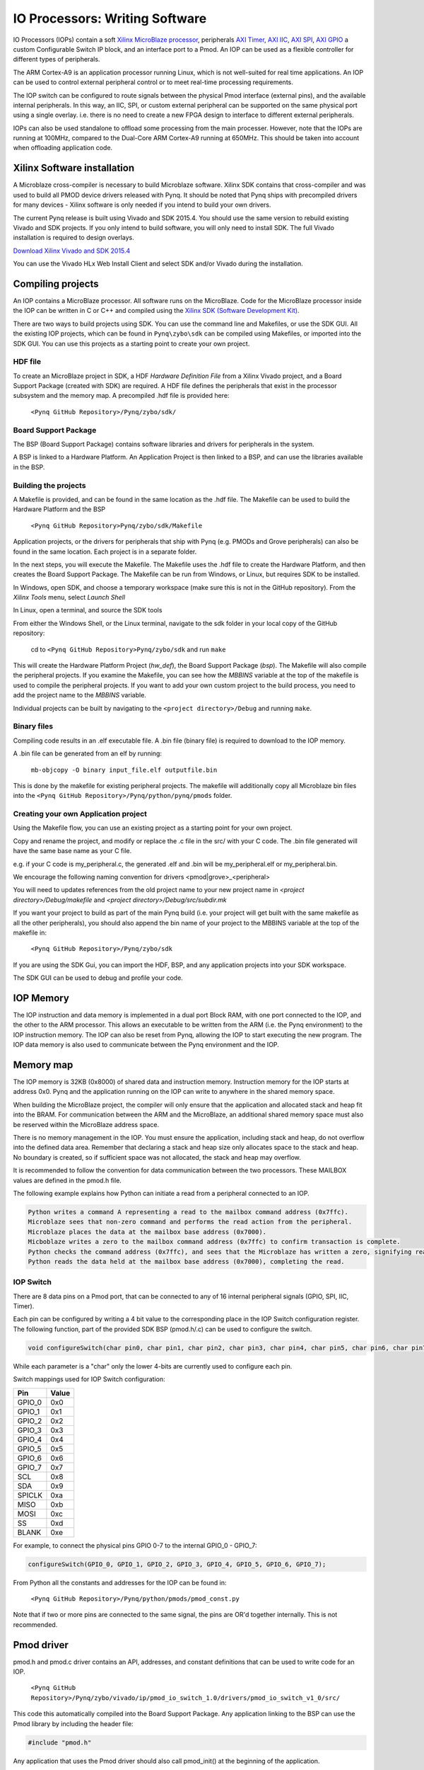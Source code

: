 IO Processors: Writing Software
===============================

IO Processors (IOPs) contain a soft `Xilinx MicroBlaze processor <https://en.wikipedia.org/wiki/MicroBlaze>`_, peripherals `AXI Timer <http://www.xilinx.com/support/documentation/ip_documentation/axi_timer/v2_0/pg079-axi-timer.pdf>`_, `AXI IIC <http://www.xilinx.com/support/documentation/ip_documentation/axi_iic/v2_0/pg090-axi-iic.pdf>`_, `AXI SPI <http://www.xilinx.com/support/documentation/ip_documentation/axi_quad_spi/v3_2/pg153-axi-quad-spi.pdf>`_, `AXI GPIO <http://www.xilinx.com/support/documentation/ip_documentation/axi_gpio/v2_0/pg144-axi-gpio.pdf>`_ a custom Configurable Switch IP block, and an interface port to a Pmod. An IOP can be used as a flexible controller for different types of peripherals.

.. image:: ./images/iop.jpg
   :scale: 75%
   :align: center
   
The ARM Cortex-A9 is an application processor running Linux, which is not well-suited for real time applications. An IOP can be used to control external peripheral control or to meet real-time processing requirements.  

The IOP switch can be configured to route signals between the physical Pmod interface (external pins), and the available internal peripherals. In this way, an IIC, SPI, or custom external peripheral can be supported on the same physical port using a single overlay. i.e. there is no need to create a new FPGA design to interface to different external peripherals. 

IOPs can also be used standalone to offload some processing from the main processer. However, note that the IOPs are running at 100MHz, compared to the Dual-Core ARM Cortex-A9 running at 650MHz. This should be taken into account when offloading application code.

Xilinx Software installation
----------------------------

A Microblaze cross-compiler is necessary to build Microblaze software.  Xilinx SDK contains that cross-compiler and was used to build all PMOD device drivers released with Pynq.  It should be noted that Pynq ships with precompiled drivers for many devices - Xilinx software is only needed if you intend to build your own drivers.

The current Pynq release is built using Vivado and SDK 2015.4. You should use the same version to rebuild existing Vivado and SDK projects. If you only intend to build software, you will only need to install SDK. The full Vivado installation is required to design overlays. 

`Download Xilinx Vivado and SDK 2015.4 <http://www.xilinx.com/support/download/index.html/content/xilinx/en/downloadNav/vivado-design-tools/2015-4.html>`_

You can use the Vivado HLx Web Install Client and select SDK and/or Vivado during the installation.

Compiling projects
--------------------------

An IOP contains a MicroBlaze processor. All software runs on the MicroBlaze. Code for the MicroBlaze processor inside the IOP can be written in C or C++ and compiled using the `Xilinx SDK (Software Development Kit) <http://www.xilinx.com/products/design-tools/embedded-software/sdk.html>`_. 

There are two ways to build projects using SDK.
You can use the command line and Makefiles, or use the SDK GUI. 
All the existing IOP projects, which can be found in ``Pynq\zybo\sdk`` can be compiled using Makefiles, or imported into the SDK GUI. You can use this projects as a starting point to create your own project. 

HDF file
^^^^^^^^

To create an MicroBlaze project in SDK, a HDF *Hardware Definition File* from a Xilinx Vivado project, and a Board Support Package (created with SDK) are required. A HDF file defines the peripherals that exist in the processor subsystem and the memory map. A precompiled .hdf file is provided here:

   ``<Pynq GitHub Repository>/Pynq/zybo/sdk/``

Board Support Package
^^^^^^^^^^^^^^^^^^^^^

The BSP (Board Support Package) contains software libraries and drivers for peripherals in the system.   

A BSP is linked to a Hardware Platform. An Application Project is then linked to a BSP, and can use the libraries available in the BSP.

Building the projects
^^^^^^^^^^^^^^^^^^^^^

A Makefile is provided, and can be found in the same location as the .hdf file. The Makefile can be used to build the Hardware Platform and the BSP

    ``<Pynq GitHub Repository>Pynq/zybo/sdk/Makefile``

Application projects, or the drivers for peripherals that ship with Pynq (e.g. PMODs and Grove peripherals) can also be found in the same location. Each project is in a separate folder. 
   
In the next steps, you will execute the Makefile. The Makefile uses the .hdf file to create the Hardware Platform, and then creates the Board Support Package. The Makefile can be run from Windows, or Linux, but requires SDK to be installed.

In Windows, open SDK, and choose a temporary workspace (make sure this is not in the GitHub repository). From the *Xilinx Tools* menu, select *Launch Shell*

.. image:: ./images/sdk_launch_shell.jpg
   :scale: 75%
   :align: center

In Linux, open a terminal, and source the SDK tools

From either the Windows Shell, or the Linux terminal, navigate to the sdk folder in your local copy of the GitHub repository: 

   cd to ``<Pynq GitHub Repository>Pynq/zybo/sdk`` and run ``make``

.. image:: ./images/make_sdk.jpg
   :scale: 75%
   :align: center

.. image:: ./images/make_sdk_results.jpg
   :scale: 75%
   :align: center
   
This will create the Hardware Platform Project (*hw_def*), the Board Support Package (*bsp*). 
The Makefile will also compile the peripheral projects. If you examine the Makefile, you can see how the *MBBINS* variable at the top of the makefile is used to compile the peripheral projects. If you want to add your own custom project to the build process, you need to add the project name to the *MBBINS* variable. 

Individual projects can be built by navigating to the ``<project directory>/Debug`` and running ``make``.

Binary files
^^^^^^^^^^^^^

Compiling code results in an .elf executable file. A .bin file (binary file) is required to download to the IOP memory. 

A .bin file can be generated from an elf by running:

    ``mb-objcopy -O binary input_file.elf outputfile.bin``

This is done by the makefile for existing peripheral projects. The makefile will additionally copy all Microblaze bin files into the ``<Pynq GitHub Repository>/Pynq/python/pynq/pmods`` folder.

Creating your own Application project
^^^^^^^^^^^^^^^^^^^^^^^^^^^^^^^^^^^^^

Using the Makefile flow, you can use an existing project as a starting point for your own project. 

Copy and rename the project, and modify or replace the .c file in the src/ with your C code. The .bin file generated will have the same base name as your C file. 

e.g. if your C code is my_peripheral.c, the generated .elf and .bin will be my_peripheral.elf or my_peripheral.bin.

We encourage the following naming convention for drivers <pmod|grove>_<peripheral>

You will need to updates references from the old project name to your new project name in *<project directory>/Debug/makefile* and *<project directory>/Debug/src/subdir.mk*

If you want your project to build as part of the main Pynq build (i.e. your project will get built with the same makefile as all the other peripherals), you should also append the bin name of your project to the MBBINS variable at the top of the makefile in:

    ``<Pynq GitHub Repository>/Pynq/zybo/sdk``

If you are using the SDK Gui, you can import the HDF, BSP, and any application projects into your SDK workspace.

.. image:: ./images/sdk_import_existing_bsp.jpg
   :scale: 75%
   :align: center


The SDK GUI can be used to debug and profile your code.  
    
IOP Memory
----------

The IOP instruction and data memory is implemented in a dual port Block RAM, with one port connected to the IOP, and the other to the ARM processor. This allows an executable to be written from the ARM (i.e. the Pynq environment) to the IOP instruction memory. The IOP can also be reset from Pynq, allowing the IOP to start executing the new program. The IOP data memory is also used to communicate between the Pynq environment and the IOP.


Memory map
----------

The IOP memory is 32KB (0x8000) of shared data and instruction memory. Instruction memory for the IOP starts at address 0x0.
Pynq and the application running on the IOP can write to anywhere in the shared memory space.  

When building the MicroBlaze project, the compiler will only ensure that the application and allocated stack and heap fit into the BRAM. For communication between the ARM and the MicroBlaze, an additional shared memory space must also be reserved within the MicroBlaze address space. 

There is no memory management in the IOP. You must ensure the application, including stack and heap, do not overflow into the defined data area. Remember that declaring a stack and heap size only allocates space to the stack and heap. No boundary is created, so if sufficient space was not allocated, the stack and heap may overflow.

It is recommended to follow the convention for data communication between the two processors. These MAILBOX values are defined in the pmod.h file.  

.. code-block:: console
   ================================= = ========
   Instruction and data memory start = 0x0
   Instruction and data memory size  = 0x6fff


   Shared mailbox memory start       = 0x7000
   Shared mailbox memory size        = 0x1000
   Shared mailbox Command Address    = 0x7ffc
   ================================= = ========


The following example explains how Python can initiate a read from a peripheral connected to an IOP. 

.. code-block:: console

   Python writes a command A representing a read to the mailbox command address (0x7ffc).
   Microblaze sees that non-zero command and performs the read action from the peripheral.
   Microblaze places the data at the mailbox base address (0x7000).
   Micboblaze writes a zero to the mailbox command address (0x7ffc) to confirm transaction is complete.
   Python checks the command address (0x7ffc), and sees that the Microblaze has written a zero, signifying read is complete.
   Python reads the data held at the mailbox base address (0x7000), completing the read.


IOP Switch
^^^^^^^^^^^^^^^^^^^^^^^^^^^

There are 8 data pins on a Pmod port, that can be connected to any of 16 internal peripheral signals (GPIO, SPI, IIC, Timer). 

Each pin can be configured by writing a 4 bit value to the corresponding place in the IOP Switch configuration register. 
The following function, part of the provided SDK BSP (pmod.h/.c) can be used to configure the switch. 

.. code-block:: c

   void configureSwitch(char pin0, char pin1, char pin2, char pin3, char pin4, char pin5, char pin6, char pin7);

While each parameter is a "char" only the lower 4-bits are currently used to configure each pin.

Switch mappings used for IOP Switch configuration:

========  ======= 
 Pin      Value  
========  =======
 GPIO_0   0x0  
 GPIO_1   0x1  
 GPIO_2   0x2  
 GPIO_3   0x3  
 GPIO_4   0x4  
 GPIO_5   0x5  
 GPIO_6   0x6  
 GPIO_7   0x7  
 SCL      0x8  
 SDA      0x9  
 SPICLK   0xa  
 MISO     0xb  
 MOSI     0xc  
 SS       0xd  
 BLANK    0xe  
========  =======

For example, to connect the physical pins GPIO 0-7 to the internal GPIO_0 - GPIO_7:

.. code-block:: c

   configureSwitch(GPIO_0, GPIO_1, GPIO_2, GPIO_3, GPIO_4, GPIO_5, GPIO_6, GPIO_7);

From Python all the constants and addresses for the IOP can be found in:

    ``<Pynq GitHub Repository>/Pynq/python/pmods/pmod_const.py``

Note that if two or more pins are connected to the same signal, the pins are OR'd together internally. This is not recommended. 
    
Pmod driver
-----------
pmod.h and pmod.c driver contains an API, addresses, and constant definitions that can be used to write code for an IOP.

   ``<Pynq GitHub Repository>/Pynq/zybo/vivado/ip/pmod_io_switch_1.0/drivers/pmod_io_switch_v1_0/src/``

This code this automatically compiled into the Board Support Package. Any application linking to the BSP can use the Pmod library by including the header file:

.. code-block:: c

   #include "pmod.h"

Any application that uses the Pmod driver should also call pmod_init() at the beginning of the application. 

Running code on different IOPs
------------------------------------------

The shared memory is the only connection between the ARM and the IOPs. That shared memory of a Microblaze is mapped to the ARM address space.  Some example mappings are shown below to highlight the address translation between Microblaze and ARM's memory spaces.  

=================   =========================   ============================
IOP Base Address    Microblaze Address Space    ARM Equivalent Address Space
=================   =========================   ============================
0x4000_0000         0x0000_0000 - 0x0000_7fff   0x4000_0000 - 0x4000_7fff
0x4200_0000         0x0000_0000 - 0x0000_7fff   0x4200_0000 - 0x4200_7fff
0x4400_0000         0x0000_0000 - 0x0000_7fff   0x4400_0000 - 0x4400_7fff
0x4600_0000         0x0000_0000 - 0x0000_7fff   0x4600_0000 - 0x4600_7fff
=================   =========================   ============================

Note that each Microblaze has the same address space, allowing any binary compiled for one Microblaze to run on any IOP in the overlay.


Example IOP Driver
------------------

Taking PMOD ALS as an example IOP driver used to talk to the PMOD light sensor, first open the pmod_als.c file:

``<Pynq GitHub Repository>/Pynq/zybo/sdk/pmodals/src/pmod_als.c``

Note that the pmod.h header file is included.

Some COMMANDS are defined by the user. These values can be chosen to be any value, but must correspond with the Python part of the driver. 

By convention, 0x0 is reserved for no command/idle/acknowledge, and IOP commands can be any non-zero value.

The ALS peripheral has as SPI interface. Note the user defined function get_sample() which calls an SPI function spi_transfer() call defined in pmod.h.  

In main() notice configureSwitch() is called to initialize the switch with a static configuration. This means that if you want to use this code with a different pin configuration, the c code must be changed and recompiled. 

Next, the while(1) loop is entered. In this loop the IOP continually checks the MAILBOX_CMD_ADDR for a non-zero command. Once a command is received from Python, the command is decoded, and executed. 

Taking the first case, reading a value:

.. code-block:: c

    case READ_SINGLE_VALUE:
        MAILBOX_DATA(0) = get_sample();
        MAILBOX_CMD_ADDR = 0x0;

get_sample() is called and a value returned to the first position (0) of the MAILBOX_DATA.

MAILBOX_CMD_ADDR is reset to zero to acknowledge to the ARM processors that the operation is complete and data is available in the mailbox. 

Examine Python Code
^^^^^^^^^^^^^^^^^^^^

With the IOP Driver written, the Python class can be built that will communicate with that IOP. 
 
''<Pynq GitHub Repository>/Pynq/tree/master/python/pynq/pmods/pmod_als.py''
  
First the _iop, pmod_const and MMIO are imported and the Microblaze executable defined. 

.. code-block:: python

   from . import _iop
   from . import pmod_const
   from pynq import MMIO

   ALS_PROGRAM = "als.bin"

The IOP module is imported, along with the Pmod constant definitions (pin mappings) and the MMIO (interface to shared memory).

The Microblaze binary for the IOP is also declared. This is the application executable, and will be loaded into the IOP instruction memory. 



The ALS class and an initialization method are defined:

.. code-block:: python

   class PMOD_ALS(object):
      def __init__(self, pmod_id):

The initialization function for the module requires a IOP index. For Grove peripherals and the StickIt connector, the StickIt port number is also used for initialization.  The __init__ is called when a module is instantiated. e.g. from Python:

.. code-block:: python

    from pynq.pmods import PMOD_ALS
    als = PMOD_ALS(1)

Looking further into the initialization method, the _iop.request_iop() call instantiates an instance of an IOP on the specified pmod_id and loads the Microblaze executable (ALS_PROGRAM) into the instruction memory of the appropriate Microblaze.

.. code-block:: python

    self.iop = _iop.request_iop(pmod_id, ALS_PROGRAM)

An MMIO class is also instantiated to enable read and writes to the shared memory.  

.. code-block:: python

    self.mmio = self.iop.mmio

Finally, the iop.start() call pulls the IOP out of reset. After this, the IOP will be running the als.bin executable.    

.. code-block:: python

    self.iop.start()

Example of Python Class Runtime Methods
^^^^^^^^^^^^^^^^^^^^^^^^^^^^^^^^^^^^^^^^

The read method in the PMOD_ALS class will simply read an ALS sample and return that value to the caller.  The following steps demonstrate a Python to Microblaze read transaction specfic to the ALS class.

.. code-block:: python

    def read(self):

First, the comand is written to the Microblaze driver using mmio.write() calls to the shared memory, in this case "3". This value is user defined in the Python code, and must match the value the C program running on the IOP expects for the same function.

.. code-block:: python

    self.mmio.write(pmod_const.MAILBOX_OFFSET+
                        pmod_const.MAILBOX_PY2IOP_CMD_OFFSET, 3)     

When the IOP is finished, it will write 0x0 to the command area. The Python code now uses mmio.read() to check if the command is still pending (in this case, when the 3 value is still present at the CMD_OFFSET).  While the command is pending, the Python class blocks.  

.. code-block:: python

    while (self.mmio.read(pmod_const.MAILBOX_OFFSET+
                                pmod_const.MAILBOX_PY2IOP_CMD_OFFSET) == 3):
        pass
            
Once the command is no longer 3, i.e. the acknowledge has been received, the result is read from the DATA area of the shared memory MAILBOX_OFFSET. Using mmio.read()

.. code-block:: python

    return self.mmio.read(pmod_const.MAILBOX_OFFSET)

Notice the pmod_const values are used in these function calls, values that are predefined in pmod_const.py. 
